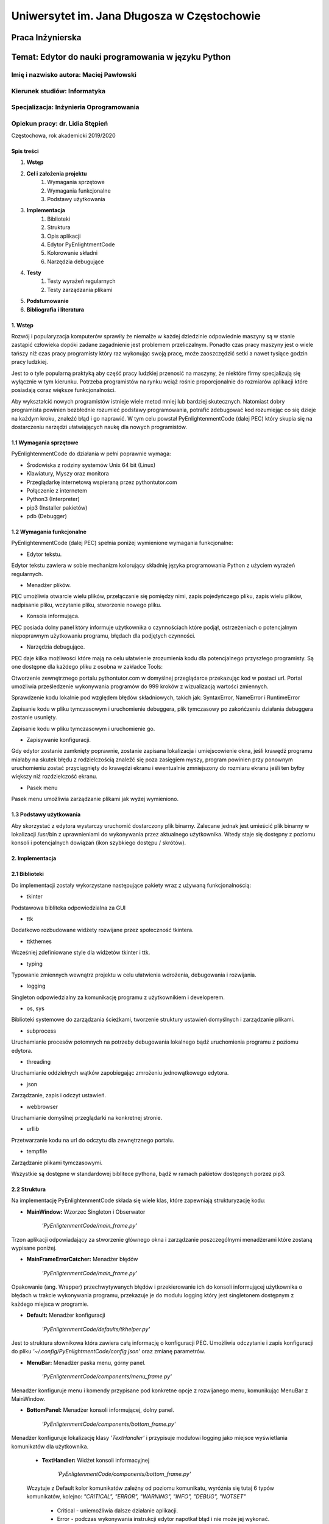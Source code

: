 ############################################
Uniwersytet im. Jana Długosza w Częstochowie
############################################

Praca Inżynierska
=================

Temat: Edytor do nauki programowania w języku Python
====================================================

Imię i nazwisko autora: Maciej Pawłowski
^^^^^^^^^^^^^^^^^^^^^^^^^^^^^^^^^^^^^^^^
Kierunek studiów: Informatyka
^^^^^^^^^^^^^^^^^^^^^^^^^^^^^
Specjalizacja: Inżynieria Oprogramowania
^^^^^^^^^^^^^^^^^^^^^^^^^^^^^^^^^^^^^^^^

Opiekun pracy: dr. Lidia Stępień
^^^^^^^^^^^^^^^^^^^^^^^^^^^^^^^^

Częstochowa, rok akademicki 2019/2020

Spis treści
###########

#. **Wstęp**
#. **Cel i założenia projektu**
    #. Wymagania sprzętowe
    #. Wymagania funkcjonalne
    #. Podstawy użytkowania
#. **Implementacja**
    #. Biblioteki
    #. Struktura
    #. Opis aplikacji
    #. Edytor PyEnlightmentCode
    #. Kolorowanie składni
    #. Narzędzia debugujące
#. **Testy**
    #. Testy wyrażeń regularnych
    #. Testy zarządzania plikami
#. **Podstumowanie**
#. **Bibliografia i literatura**

1. Wstęp
########

Rozwój i popularyzacja komputerów sprawiły że niemalże w każdej dziedzinie odpowiednie maszyny są w stanie zastąpić człowieka dopóki zadane zagadnienie jest problemem przeliczalnym.
Ponadto czas pracy maszyny jest o wiele tańszy niż czas pracy programisty który raz wykonując swoją pracę, może zaoszczędzić setki a nawet tysiące godzin pracy ludzkiej.

Jest to o tyle popularną praktyką aby część pracy ludzkiej przenosić na maszyny, że niektóre firmy specjalizują się wyłącznie w tym kierunku. Potrzeba programistów na rynku wciąż rośnie proporcjonalnie do rozmiarów aplikacji które posiadają coraz większe funkcjonalności.

Aby wykształcić nowych programistów istnieje wiele metod mniej lub bardziej skutecznych. Natomiast dobry programista powinien bezbłednie rozumieć podstawy programowania, potrafić zdebugować kod rozumiejąc co się dzieje na każdym kroku, znaleźć błąd i go naprawić. W tym celu powstał PyEnlightenmentCode (dalej PEC) który skupia się na dostarczeniu narzędzi ułatwiających naukę dla nowych programistów.

1.1 Wymagania sprzętowe
#######################

PyEnlightenmentCode do działania w pełni poprawnie wymaga:

* Środowiska z rodziny systemów Unix 64 bit (Linux)
* Klawiatury, Myszy oraz monitora
* Przeglądarkę internetową wspieraną przez pythontutor.com
* Połączenie z internetem
* Python3 (Interpreter)
* pip3 (Installer pakietów)
* pdb (Debugger)

1.2 Wymagania funkcjonalne
##########################

PyEnlightenmentCode (dalej PEC) spełnia poniżej wymienione wymagania funkcjonalne:

* Edytor tekstu.

Edytor tekstu zawiera w sobie mechanizm kolorujący składnię języka programowania Python z użyciem wyrażeń regularnych.

* Menadżer plików.

PEC umożliwia otwarcie wielu plików, przełączanie się pomiędzy nimi, zapis pojedyńczego pliku, zapis wielu plików, nadpisanie pliku, wczytanie pliku, stworzenie nowego pliku.

* Konsola informująca.

PEC posiada dolny panel który informuje użytkownika o czynnościach które podjął, ostrzeżeniach o potencjalnym niepoprawnym użytkowaniu programu, błędach dla podjętych czynności.

* Narzędzia debugujące.

PEC daje kilka możliwości które mają na celu ułatwienie zrozumienia kodu dla potencjalnego przyszłego programisty. Są one dostępne dla każdego pliku z osobna w zakładce Tools:

Otworzenie zewnętrznego portalu pythontutor.com w domyślnej przeglądarce przekazując kod w postaci url. Portal umożliwia prześledzenie wykonywania programów do 999 kroków z wizualizacją wartości zmiennych.

Sprawdzenie kodu lokalnie pod względem błędów składniowych, takich jak: SyntaxError, NameError i RuntimeError

Zapisanie kodu w pliku tymczasowym i uruchomienie debuggera, plik tymczasowy po zakońćzeniu działania debuggera zostanie usunięty.

Zapisanie kodu w pliku tymczasowym i uruchomienie go.

* Zapisywanie konfiguracji.

Gdy edytor zostanie zamknięty poprawnie, zostanie zapisana lokalizacja i umiejscowienie okna, jeśli krawędź programu miałaby na skutek błędu z rodzielczością znaleźć się poza zasięgiem myszy, program powinien przy ponownym uruchomieniu zostać przyciągnięty do krawędzi ekranu i ewentualnie zmniejszony do rozmiaru ekranu jeśli ten byłby większy niż rozdzielczość ekranu.

* Pasek menu

Pasek menu umożliwia zarządzanie plikami jak wyżej wymieniono.

1.3 Podstawy użytkowania
########################

Aby skorzystać z edytora wystarczy uruchomić dostarczony plik binarny. Zalecane jednak jest umieścić plik binarny w lokalizacji /usr/bin z uprawnieniami do wykonywania przez aktualnego użytkownika. Wtedy staje się dostępny z poziomu konsoli i potencjalnych dowiązań (ikon szybkiego dostępu / skrótów). 

2. Implementacja
################

2.1 Biblioteki
##############

Do implementacji zostały wykorzystane następujące pakiety wraz z używaną funkcjonalnością:

* tkinter

Podstawowa bibliteka odpowiedzialna za GUI

* ttk

Dodatkowo rozbudowane widżety rozwijane przez społeczność tkintera.

* ttkthemes

Wcześniej zdefiniowane style dla widżetów tkinter i ttk.

* typing

Typowanie zmiennych wewnątrz projektu w celu ułatwienia wdrożenia, debugowania i rozwijania.

* logging

Singleton odpowiedzialny za komunikację programu z użytkownikiem i developerem.

* os, sys

Biblioteki systemowe do zarządzania ścieżkami, tworzenie struktury ustawień domyślnych i zarządzanie plikami.

* subprocess

Uruchamianie procesów potomnych na potrzeby debugowania lokalnego bądź uruchomienia programu z poziomu edytora.

* threading

Uruchamianie oddzielnych wątków zapobiegając zmrożeniu jednowątkowego edytora.

* json

Zarządzanie, zapis i odczyt ustawień.

* webbrowser

Uruchamianie domyślnej przeglądarki na konkretnej stronie.

* urllib

Przetwarzanie kodu na url do odczytu dla zewnętrznego portalu.

* tempfile

Zarządzanie plikami tymczasowymi.

Wszystkie są dostępne w standardowej biblitece pythona, bądź w ramach pakietów dostępnych porzez pip3.

2.2 Struktura
#############

Na implementację PyEnlightenmentCode składa się wiele klas, które zapewniają strukturyzację kodu:

* **MainWindow:** Wzorzec Singleton i Obserwator

    `'PyEnligtenmentCode/main_frame.py'`

Trzon aplikacji odpowiadający za stworzenie głównego okna i zarządzanie poszczególnymi menadżerami które zostaną wypisane poniżej.

* **MainFrameErrorCatcher:** Menadżer błędów

    `'PyEnligtenmentCode/main_frame.py'`

Opakowanie (ang. Wrapper) przechwytywanych błędów i przekierowanie ich do konsoli informującej użytkownika o błędach w trakcie wykonywania programu, przekazuje je do modułu logging który jest singletonem dostępnym z każdego miejsca w programie.

* **Default:** Menadżer konfiguracji

    `'PyEnligtenmentCode/defaults/tkhelper.py'`

Jest to struktura słownikowa która zawiera całą informację o konfiguracji PEC. Umożliwia odczytanie i zapis konfiguracji do pliku `'~/.config/PyEnlightmentCode/config.json'` oraz zmianę parametrów. 

* **MenuBar:** Menadżer paska menu, górny panel.

    `'PyEnligtenmentCode/components/menu_frame.py'`

Menadżer konfiguruje menu i komendy przypisane pod konkretne opcje z rozwijanego menu, komunikując MenuBar z MainWindow.

* **BottomPanel:** Menadżer konsoli informującej, dolny panel.

    `'PyEnligtenmentCode/components/bottom_frame.py'`

Menadżer konfiguruje lokalizację klasy `'TextHandler'` i przypisuje modułowi logging jako miejsce wyświetlania komunikatów dla użytkownika.

    * **TextHandler:** Widżet konsoli informacyjnej

        `'PyEnligtenmentCode/components/bottom_frame.py'`

    Wczytuje z Default kolor komunikatów zależny od poziomu komunikatu, wyróżnia się tutaj 6 typów komunikatów, kolejno:
    `"CRITICAL", "ERROR", "WARNING", "INFO", "DEBUG", "NOTSET"`

        * Critical - uniemożliwia dalsze działanie aplikacji.
        * Error - podczas wykonywania instrukcji edytor napotkał błąd i nie może jej wykonać.
        * Warning - ostrzeżenie przed wykonaniem czynności która może odnieść nieoczekiwany skutek.
        * Info - informacja dla użytkownika.
        * Debug - domyślnie nie wyświetlane dla użytkownika, ma za zadanie przekazać pełną informację co się dzieje w programie, są to komunikaty typowo dla developera.
        * Notset - domyślnie nie wyświetlane dla użytkownika i developera. Zawiera komunikaty bezpośrednio z samego modułu logging.

    Przed emisją komunikatu oznacza wiadomość odpowiednim tagiem pozwalając na zastosowanie odpowiedniego koloru dla danego poziomu komunikatu. Konkretne ustawienie poziomu modułu `'logging'` zawiera wszystkie wyższego poziomu, domyślne ustawienie dla użytkownika to `'INFO'` które zawiera również powyższe dla niego: `'Critical', 'Error' i 'Warning'`

* **EditorManager:** Menadżer plików.

    `'PyEnligtenmentCode/components/file_frame.py'`

Umożliwia zarządzanie plikami, przełączanie się pomiędzy nimi, wytypowanie aktywnego pliku do kolorowania składni. Plikami zarządza z pomocą Menadżera pliku `'FileContent'`. Zamknąć konkretną zakładkę można klikajac środkowym przyciskiem myszy (z reguły kółkiem myszy).

    * **FileContent:** Menadżer pliku.

        `'PyEnligtenmentCode/components/file_frame.py'`

    Przechowuje informacje o pliku takie jak nazwa i ścieżka, tworzy zakładki dla widżetów `'ProgrammingText'` jako `'Code'` oraz `'ExecutionTools'` jako `'Tools'`. Przy wyświetlaniu (Na przykład przy zmianie z innego pliku na ten) konkretnego pliku oznacza jego treść do kolorowania składni.
    
    * **ProgrammingText:** Multi-widżet opakowujący trzy widżety.
        
        `'PyEnligtenmentCode/components/editor_programming_text.py'`

    Konfiguruje trzy widżety, pole tekstowe dla kodu `'TkHighlightningText'`, pole tekstowe dla numerów linii `'tk.Text'` oraz pasek przewijania `'tk.Scrollbar'` zsynchronizowany dla obu pól tekstowych. Statycznie oznacza aktywne pole tekstowe z kodem, definiuje działanie zmiany aktywnego pola tekstowego, aktualizacji numerów linii oraz podświetlania składni tekstu.

    * **TkHighlightningText:** Widżet opakowujący tk.Text
        
        `'PyEnligtenmentCode/components/editor_programming_text.py'`

    Dodaje metodę odpowiedzialną za wyszukiwanie i kolorowanie składni pythona. 
	
    * **ExecutionTools:** Widżet pośredni, opakowujący tk.Frame
        
        `'PyEnligtenmentCode/components/editor_execution_tools.py'`
	
    Konfiguruje blok `'TkCodeExecutors'` oraz oznacza aktywny blok aby poprawnie wybrać kod do używanych narzędzi debugujących.
	
    * **TkCodeExecutors:** Widżet opakowujący tk.Frame
        
        `'PyEnligtenmentCode/components/editor_execution_tools.py'`
        
    Tworzy przyciski `'ttk.Button'` które umożliwiają wcześniej wymienione akcje debugowania kodu. 

* **TkHelper:** Menadżer tkintera

    `'PyEnligtenmentCode/defaults/tkhelper.py'`

Zbiór metod statycznych które odpowiadają za konfigurację okna, widżetów i kolorowanie składni. Odseparowanie ich upraszcza kod samego graficznego interfejsu oraz separuje działania mogące spowodować błąd od klas które w wyniku błędu mogłyby zaprzestać swojego działania.

2.3 Opis aplikacji
##################

Aplikacja posiada plik wykonywalny umożliwiający jej otworzenie, natomiast brak spełnionych zależności nie zapewnia pełnej funkcjonalności przewidzianej dla edytora. W pliku wykonywalnym zaszyte są takie zależności jak dane niezbędne do uruchomienia się samodzielnie na potrzebę edycji tekstu, otworzenia przeglądarki i skonstruowania url dla portalu pythontutor oraz sprawdzenia kodu pod kątem błędów składniowych (niezależnie od tego czy interpreter pythona jest zainstalowany).

W celu pomocy przy rozwoju oprogramowania, dołączone zostają dwa skrypty `'make_binary.py'` i `'dev_dependencies.py'`. Pierwszy umożliwia z podstawową wiedzą kompilację źródeł w plik wykonywalny. Drugi instaluje niezbędne pakiety dla developera aby umożliwić debugowanie offline.

2.4 Edytor PyEnlightmentCode
############################

Kod jest otwartoźródłowy, do znalezienia pod adresem: https://github.com/GuazP/PyEnlightenmentCode
Ostatnia stabilna wersja pliku wykonywalnego znajduje się w podfolderze `'PyEnlightenmentCode/binary'` pod nazwą PyEnlightmentCode.


2.5 Kolorwanie składni
######################

Na kolorowanie składni w edytorze PyEnlightmentCode składa się szereg wyrażeń regularnych:

* Słowa kluczowe:

Wyrażenie:
`(^|\\s)?(False|class|finally|is|return|None|continue|for|lambda|try|True|def|from|nonlocal|while|and|del|global|not|with|as|elif|if|or|yield|assert|else|import|pass|break|except|in|raise)(?=(\\s|:|;|\\()))`

Graficzna reprezentacja *'www.debugexx.com'*:

.. image:: pics/Chain_pattern.png
  :width: 400

* Funkcje wbudowane:

Wyrażenie: `(\\s)+(abs|delattr|hash|memoryview|set|all|dict|help|min|setattr|any|dir|hex|next|slice|ascii|divmod|id|object|sorted|bin|enumerate|input|oct|staticmethod|bool|eval|int|open|str|breakpoint|isinstance|ord|sum|bytearray|filter|issubclass|pow|super|bytes|float|iter|print|tuple|callable|format|len|property|type|chr|frozenset|list|range|vars|classmethod|getattr|locals|repr|zip|compile|globals|map|reversed|__import__|complex|hasattr|max|round)(?=(\\s|\\(|\\.)))`

Graficzna reprezentacja *'www.debugexx.com'*:

.. image:: pics/Builtin_pattern.png
  :width: 400
  
* Typy numeryczne:

Wyrażenie: `(^|\[|\s|,|\(|\]|\})(\d+(\.\d+)?j?)(?=($|\s|,|\)|\]|}|;))`

Graficzna reprezentacja *'www.debugexx.com'*:

.. image:: pics/NumericType_pattern.png
  :width: 400
  
* Łańcuchy znaków:

Wyrażenie: `(r|f)?(\"(.|\s)*\")|(\'(.|\s)*\')`

Graficzna reprezentacja *'www.debugexx.com'*:

.. image:: pics/Strings_pattern.png
  :width: 400

* Łańcuchy wielo-liniowe / Dokumentacyjne:

Wyrażenie: `(r|f)?(\"{3}(.|\s)*\"{3})|(\'{3}(.|\s)*\'{3})`

Graficzna reprezentacja *'www.debugexx.com'*:

.. image:: pics/Doc-Strings_pattern.png
  :width: 400

* Komentarze kodu:

Wyrażenie: `#.*$`

Graficzna reprezentacja *'www.debugexx.com'*:

.. image:: pics/Commentary_pattern.png
  :width: 400

Wyrażenia regularne są zoptymalizowane pod wyszukiwanie wyrażeniami regularnymi wewnątrz struktur tkintera który posiada do tego wbudowany mechanizm. W przyszłości implementując własny mechanizm jest możliwe wykonanie tego lepiej.

Tagi kolorujące składnie są usuwane z pola tekstowego po przełączeniu na inny plik w celu optymalizacji zajmowanej przez program pamięci, podczas wyboru pliku zostaje pod względem podświetlania składni przeszukany cały aktualny plik tekstowy. W trakcie pisania kodu, po postawieniu każdego znaku ponownie jest uruchamiane kolorowanie składni, tym razem obejmując tylko trzy linie powyżej, aktualną i do trzech linii poniżej o ile istnieją.

2.6 Narzędzia debugujące
########################

.. image:: pics/PyEnglightenmentCode_Tools.png
  :width: 800

1. `'Check code at Pythontutor'`

Konwertuje kod na parametr typu GET dla url pythontutor.com i uruchamia połączony url w domyślnej przeglądarce.

2. `'Check code locally'` 

Sprawdza kod pod względem błędów składniowych

3. `'Check code with debugging tool'`

Uruchamia narzędzie do debugowania kodu pdb. Nawigacja po pdb według standardów w dokumentacji pdb.

4. `'Execute code'`

Uruchamia kod w nowym terminalu.

3. Testy
########

3.1 Testy wyrażeń regularnych
#############################

-ToDo-

3.2 Testy zarządzania plikami
#############################

-ToDo-

4. Podsumowanie
###############

Edytor spełnia swoje założenie pomagając w wizualizacji kodu. Dzięki tej aplikacji nowi programiści używając jej będą mieć dokładną wizualizację co dzieje się w napisanym przez nich programie. Powinno to zminimalizować ryzyko innej interpretacji co dzieje się podczas podstawowych operacji jak działania na listach i przyspieszyć naukę dzięki możliwości szybszego przejścia do kolejnych ćwiczeń z solidną informacją zarówno w postaci kodu jak i wizualnej.

5. Bibliografia, literatura i narzędzia
#######################################

Dokumentacja pythona i bibliotek: https://docs.python.org/3/

Wizualizacja wyrażeń regularnych: www.debuggex.com